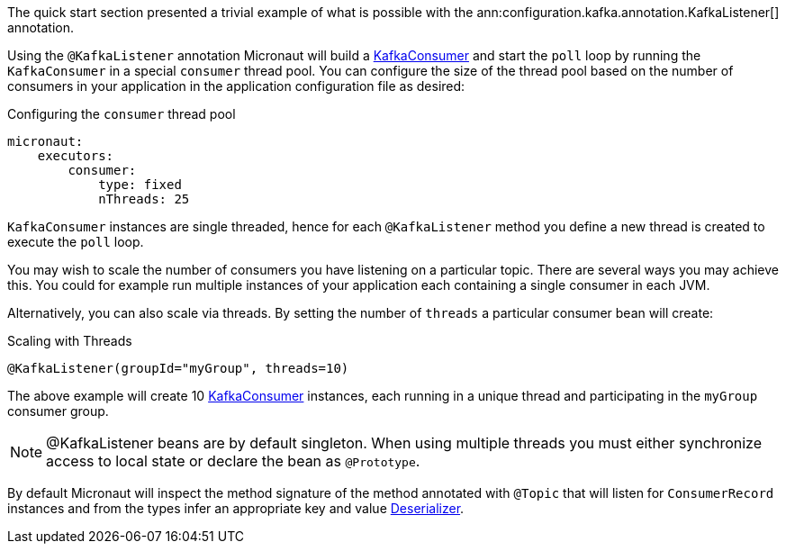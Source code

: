 The quick start section presented a trivial example of what is possible with the ann:configuration.kafka.annotation.KafkaListener[] annotation.

Using the `@KafkaListener` annotation Micronaut will build a link:{kafkaapi}/org/apache/kafka/clients/consumer/KafkaConsumer.html[KafkaConsumer] and start the `poll` loop by running the `KafkaConsumer` in a special `consumer` thread pool. You can configure the size of the thread pool based on the number of consumers in your application in the application configuration file as desired:

[configuration, title = 'Configuring the `consumer` thread pool']
----
micronaut:
    executors:
        consumer:
            type: fixed
            nThreads: 25
----

`KafkaConsumer` instances are single threaded, hence for each `@KafkaListener` method you define a new thread is created to execute the `poll` loop.

You may wish to scale the number of consumers you have listening on a particular topic. There are several ways you may achieve this. You could for example run multiple instances of your application each containing a single consumer in each JVM.

Alternatively, you can also scale via threads. By setting the number of `threads` a particular consumer bean will create:

.Scaling with Threads
[source,java]
----
@KafkaListener(groupId="myGroup", threads=10)
----

The above example will create 10 link:{kafkaapi}/org/apache/kafka/clients/consumer/KafkaConsumer.html[KafkaConsumer] instances, each running in a unique thread and participating in the `myGroup` consumer group.

NOTE: @KafkaListener beans are by default singleton. When using multiple threads you must either synchronize access to local state or declare the bean as `@Prototype`.

By default Micronaut will inspect the method signature of the method annotated with `@Topic` that will listen for `ConsumerRecord` instances and from the types infer an appropriate key and value link:{kafkaapi}/org/apache/kafka/common/serialization/Deserializer.html[Deserializer].
